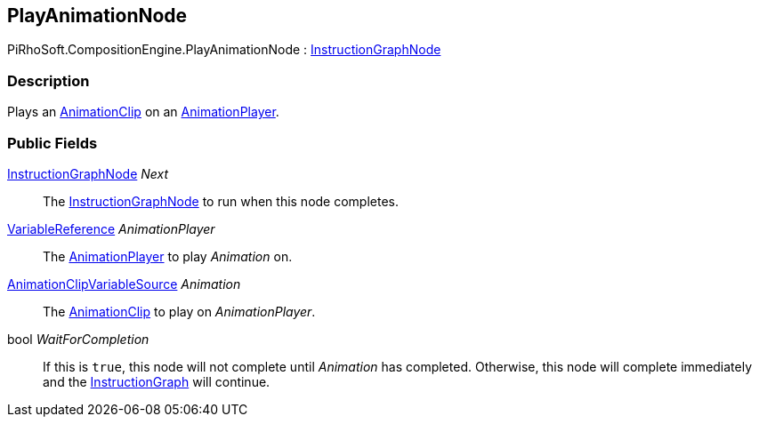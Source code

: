 [#reference/play-animation-node]

## PlayAnimationNode

PiRhoSoft.CompositionEngine.PlayAnimationNode : <<reference/instruction-graph-node.html,InstructionGraphNode>>

### Description

Plays an https://docs.unity3d.com/ScriptReference/AnimationClip.html[AnimationClip^] on an <<reference/animation-player.html,AnimationPlayer>>.

### Public Fields

<<reference/instruction-graph-node.html,InstructionGraphNode>> _Next_::

The <<reference/instruction-graph-node.html,InstructionGraphNode>> to run when this node completes.

<<reference/variable-reference.html,VariableReference>> _AnimationPlayer_::

The <<reference/animation-player.html,AnimationPlayer>> to play _Animation_ on.

<<reference/animation-clip-variable-source.html,AnimationClipVariableSource>> _Animation_::

The https://docs.unity3d.com/ScriptReference/AnimationClip.html[AnimationClip^] to play on _AnimationPlayer_.

bool _WaitForCompletion_::

If this is `true`, this node will not complete until _Animation_ has completed. Otherwise, this node will complete immediately and the <<reference/instruction-graph.html,InstructionGraph>> will continue.